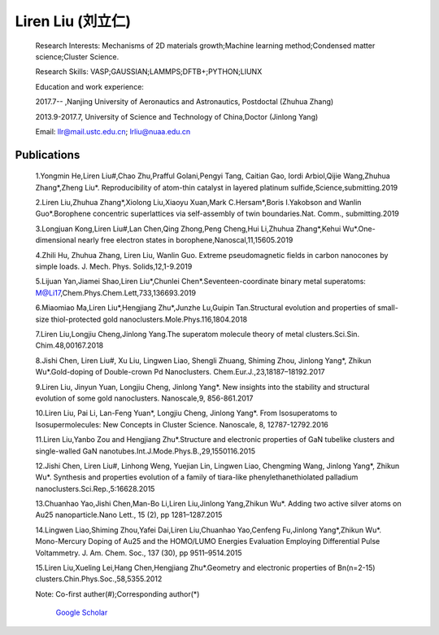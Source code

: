 **Liren Liu (刘立仁)**
----


    Research Interests: Mechanisms of 2D materials growth;Machine learning method;Condensed matter science;Cluster Science.

    Research Skills: VASP;GAUSSIAN;LAMMPS;DFTB+;PYTHON;LIUNX

    Education and work experience:

    2017.7-- ,Nanjing University of Aeronautics and Astronautics, Postdoctal (Zhuhua Zhang)

    2013.9-2017.7, University of Science and Technology of China,Doctor (Jinlong Yang) 

    Email: llr@mail.ustc.edu.cn; lrliu@nuaa.edu.cn  

Publications
=========
 1.Yongmin He,Liren Liu#,Chao Zhu,Prafful Golani,Pengyi Tang, Caitian Gao, Iordi Arbiol,Qijie Wang,Zhuhua Zhang*,Zheng Liu*. Reproducibility of atom-thin catalyst in layered platinum sulfide,Science,submitting.2019

 2.Liren Liu,Zhuhua Zhang*,Xiolong Liu,Xiaoyu Xuan,Mark C.Hersam*,Boris I.Yakobson and Wanlin Guo*.Borophene concentric superlattices via self-assembly of twin boundaries.Nat. Comm., submitting.2019

 3.Longjuan Kong,Liren Liu#,Lan Chen,Qing Zhong,Peng Cheng,Hui Li,Zhuhua Zhang*,Kehui Wu*.One-dimensional nearly free electron states in borophene,Nanoscal,11,15605.2019

 4.Zhili Hu, Zhuhua Zhang, Liren Liu, Wanlin Guo. Extreme pseudomagnetic fields in carbon nanocones by simple loads. J. Mech. Phys. Solids,12,1-9.2019

 5.Lijuan Yan,Jiamei Shao,Liren Liu*,Chunlei Chen*.Seventeen-coordinate binary metal superatoms: M@Li17,Chem.Phys.Chem.Lett,733,136693.2019
 
 6.Miaomiao Ma,Liren Liu*,Hengjiang Zhu*,Junzhe Lu,Guipin Tan.Structural evolution and properties of small-size thiol-protected gold nanoclusters.Mole.Phys.116,1804.2018
 
 7.Liren Liu,Longjiu Cheng,Jinlong Yang.The superatom molecule theory of metal clusters.Sci.Sin. Chim.48,00167.2018
 
 8.Jishi Chen, Liren Liu#, Xu Liu, Lingwen Liao, Shengli Zhuang, Shiming Zhou, Jinlong Yang*, Zhikun Wu*.Gold-doping of Double-crown Pd Nanoclusters. Chem.Eur.J.,23,18187–18192.2017
 
 9.Liren Liu, Jinyun Yuan, Longjiu Cheng, Jinlong Yang*. New insights into the stability and structural evolution of some gold nanoclusters. Nanoscale,9, 856-861.2017
 
 10.Liren Liu, Pai Li, Lan-Feng Yuan*, Longjiu Cheng, Jinlong Yang*. From Isosuperatoms to Isosupermolecules: New Concepts in Cluster Science. Nanoscale, 8, 12787-12792.2016
 
 11.Liren Liu,Yanbo Zou and Hengjiang Zhu*.Structure and electronic properties of GaN tubelike clusters and single-walled GaN nanotubes.Int.J.Mode.Phys.B.,29,1550116.2015
 
 12.Jishi Chen, Liren Liu#, Linhong Weng, Yuejian Lin, Lingwen Liao, Chengming Wang, Jinlong Yang*, Zhikun Wu*. Synthesis and properties evolution of a family of tiara-like phenylethanethiolated palladium nanoclusters.Sci.Rep.,5:16628.2015
 
 13.Chuanhao Yao,Jishi Chen,Man-Bo Li,Liren Liu,Jinlong Yang,Zhikun Wu*. Adding two active silver atoms on Au25 nanoparticle.Nano Lett., 15 (2), pp 1281–1287.2015
 
 14.Lingwen Liao,Shiming Zhou,Yafei Dai,Liren Liu,Chuanhao Yao,Cenfeng Fu,Jinlong Yang*,Zhikun Wu*. Mono-Mercury Doping of Au25 and the HOMO/LUMO Energies Evaluation Employing Differential Pulse Voltammetry. J. Am. Chem. Soc., 137 (30), pp 9511–9514.2015
 
 15.Liren Liu,Xueling Lei,Hang Chen,Hengjiang Zhu*.Geometry and electronic properties of Bn(n=2-15) clusters.Chin.Phys.Soc.,58,5355.2012

 Note: Co-first auther(#);Corresponding author(*)
 
	`Google Scholar <https://www.researchgate.net/profile/Liren_Liu2>`_


.. figure::  _static/llr.jpg
   :align:   center
